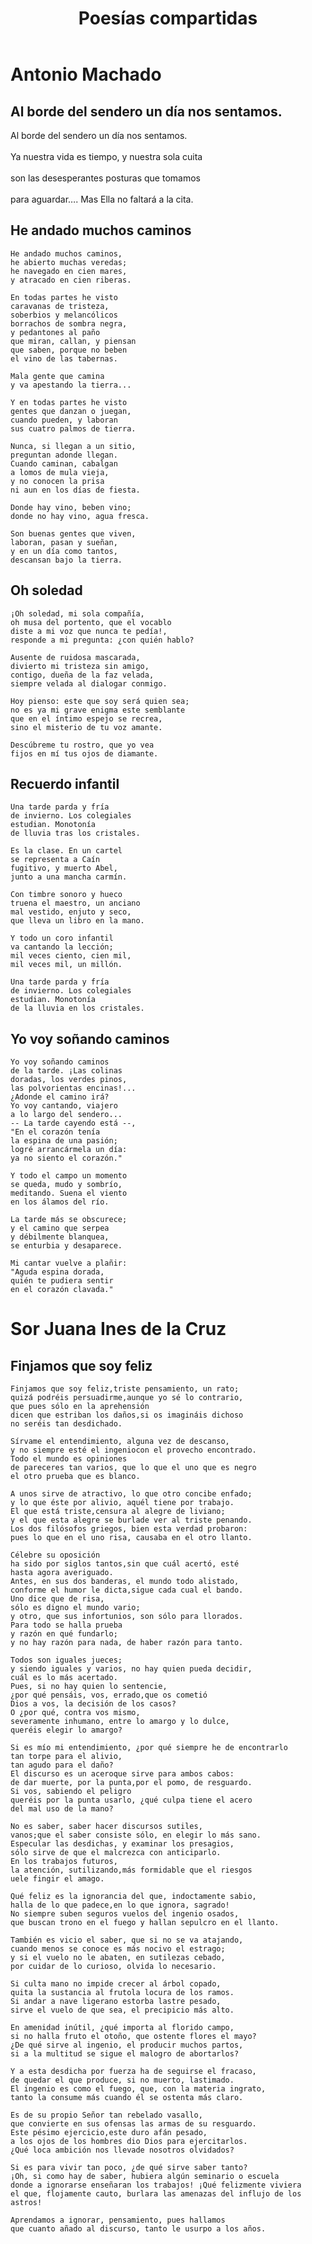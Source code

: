 #+TITLE: Poesías compartidas
#+OPTIONS: num:t line-break:t

* Antonio Machado

** Al borde del sendero un día nos sentamos.

#+begin_verse
Al borde del sendero un día nos sentamos.        \\
Ya nuestra vida es tiempo, y nuestra sola cuita  \\
son las desesperantes posturas que tomamos       \\
para aguardar.... Mas Ella no faltará a la cita. \\
#+end_verse

** He andado muchos caminos

#+begin_src
He andado muchos caminos,
he abierto muchas veredas;
he navegado en cien mares,
y atracado en cien riberas.

En todas partes he visto
caravanas de tristeza,
soberbios y melancólicos
borrachos de sombra negra,
y pedantones al paño
que miran, callan, y piensan
que saben, porque no beben
el vino de las tabernas.

Mala gente que camina
y va apestando la tierra...

Y en todas partes he visto
gentes que danzan o juegan,
cuando pueden, y laboran
sus cuatro palmos de tierra.

Nunca, si llegan a un sitio,
preguntan adonde llegan.
Cuando caminan, cabalgan
a lomos de mula vieja,
y no conocen la prisa
ni aun en los días de fiesta.

Donde hay vino, beben vino;
donde no hay vino, agua fresca.

Son buenas gentes que viven,
laboran, pasan y sueñan,
y en un día como tantos,
descansan bajo la tierra.
#+end_src

** Oh soledad

#+begin_src
¡Oh soledad, mi sola compañía,
oh musa del portento, que el vocablo
diste a mi voz que nunca te pedía!,
responde a mi pregunta: ¿con quién hablo?

Ausente de ruidosa mascarada,
divierto mi tristeza sin amigo,
contigo, dueña de la faz velada,
siempre velada al dialogar conmigo.

Hoy pienso: este que soy será quien sea;
no es ya mi grave enigma este semblante
que en el íntimo espejo se recrea,
sino el misterio de tu voz amante.

Descúbreme tu rostro, que yo vea
fijos en mí tus ojos de diamante.
#+end_src

** Recuerdo infantil

#+begin_src
Una tarde parda y fría
de invierno. Los colegiales
estudian. Monotonía
de lluvia tras los cristales.

Es la clase. En un cartel
se representa a Caín
fugitivo, y muerto Abel,
junto a una mancha carmín.

Con timbre sonoro y hueco
truena el maestro, un anciano
mal vestido, enjuto y seco,
que lleva un libro en la mano.

Y todo un coro infantil
va cantando la lección;
mil veces ciento, cien mil,
mil veces mil, un millón.

Una tarde parda y fría
de invierno. Los colegiales
estudian. Monotonía
de la lluvia en los cristales.
#+end_src

** Yo voy soñando caminos

#+begin_src
Yo voy soñando caminos
de la tarde. ¡Las colinas
doradas, los verdes pinos,
las polvorientas encinas!...
¿Adonde el camino irá?
Yo voy cantando, viajero
a lo largo del sendero...
-- La tarde cayendo está --,
"En el corazón tenía
la espina de una pasión;
logré arrancármela un día:
ya no siento el corazón."

Y todo el campo un momento
se queda, mudo y sombrío,
meditando. Suena el viento
en los álamos del río.

La tarde más se obscurece;
y el camino que serpea
y débilmente blanquea,
se enturbia y desaparece.

Mi cantar vuelve a plañir:
"Aguda espina dorada,
quién te pudiera sentir
en el corazón clavada."
#+end_src

* Sor Juana Ines de la Cruz

** Finjamos que soy feliz

#+begin_src
Finjamos que soy feliz,triste pensamiento, un rato;
quizá podréis persuadirme,aunque yo sé lo contrario,
que pues sólo en la aprehensión
dicen que estriban los daños,si os imagináis dichoso
no seréis tan desdichado.

Sírvame el entendimiento, alguna vez de descanso,
y no siempre esté el ingeniocon el provecho encontrado.
Todo el mundo es opiniones
de pareceres tan varios, que lo que el uno que es negro
el otro prueba que es blanco.

A unos sirve de atractivo, lo que otro concibe enfado;
y lo que éste por alivio, aquél tiene por trabajo.
El que está triste,censura al alegre de liviano;
y el que esta alegre se burlade ver al triste penando.
Los dos filósofos griegos, bien esta verdad probaron:
pues lo que en el uno risa, causaba en el otro llanto.

Célebre su oposición
ha sido por siglos tantos,sin que cuál acertó, esté
hasta agora averiguado.
Antes, en sus dos banderas, el mundo todo alistado,
conforme el humor le dicta,sigue cada cual el bando.
Uno dice que de risa,
sólo es digno el mundo vario;
y otro, que sus infortunios, son sólo para llorados.
Para todo se halla prueba
y razón en qué fundarlo;
y no hay razón para nada, de haber razón para tanto.

Todos son iguales jueces;
y siendo iguales y varios, no hay quien pueda decidir,
cuál es lo más acertado.
Pues, si no hay quien lo sentencie,
¿por qué pensáis, vos, errado,que os cometió
Dios a vos, la decisión de los casos?
O ¿por qué, contra vos mismo,
severamente inhumano, entre lo amargo y lo dulce,
queréis elegir lo amargo?

Si es mío mi entendimiento, ¿por qué siempre he de encontrarlo
tan torpe para el alivio,
tan agudo para el daño?
El discurso es un aceroque sirve para ambos cabos:
de dar muerte, por la punta,por el pomo, de resguardo.
Si vos, sabiendo el peligro
queréis por la punta usarlo, ¿qué culpa tiene el acero
del mal uso de la mano?

No es saber, saber hacer discursos sutiles,
vanos;que el saber consiste sólo, en elegir lo más sano.
Especular las desdichas, y examinar los presagios,
sólo sirve de que el malcrezca con anticiparlo.
En los trabajos futuros,
la atención, sutilizando,más formidable que el riesgos
uele fingir el amago.

Qué feliz es la ignorancia del que, indoctamente sabio,
halla de lo que padece,en lo que ignora, sagrado!
No siempre suben seguros vuelos del ingenio osados,
que buscan trono en el fuego y hallan sepulcro en el llanto.

También es vicio el saber, que si no se va atajando,
cuando menos se conoce es más nocivo el estrago;
y si el vuelo no le abaten, en sutilezas cebado,
por cuidar de lo curioso, olvida lo necesario.

Si culta mano no impide crecer al árbol copado,
quita la sustancia al frutola locura de los ramos.
Si andar a nave ligerano estorba lastre pesado,
sirve el vuelo de que sea, el precipicio más alto.

En amenidad inútil, ¿qué importa al florido campo,
si no halla fruto el otoño, que ostente flores el mayo?
¿De qué sirve al ingenio, el producir muchos partos,
si a la multitud se sigue el malogro de abortarlos?

Y a esta desdicha por fuerza ha de seguirse el fracaso,
de quedar el que produce, si no muerto, lastimado.
El ingenio es como el fuego, que, con la materia ingrato,
tanto la consume más cuando él se ostenta más claro.

Es de su propio Señor tan rebelado vasallo,
que convierte en sus ofensas las armas de su resguardo.
Este pésimo ejercicio,este duro afán pesado,
a los ojos de los hombres dio Dios para ejercitarlos.
¿Qué loca ambición nos llevade nosotros olvidados?

Si es para vivir tan poco, ¿de qué sirve saber tanto?
¡Oh, si como hay de saber, hubiera algún seminario o escuela
donde a ignorarse enseñaran los trabajos! ¡Qué felizmente viviera
el que, flojamente cauto, burlara las amenazas del influjo de los astros!

Aprendamos a ignorar, pensamiento, pues hallamos
que cuanto añado al discurso, tanto le usurpo a los años.
#+end_src
